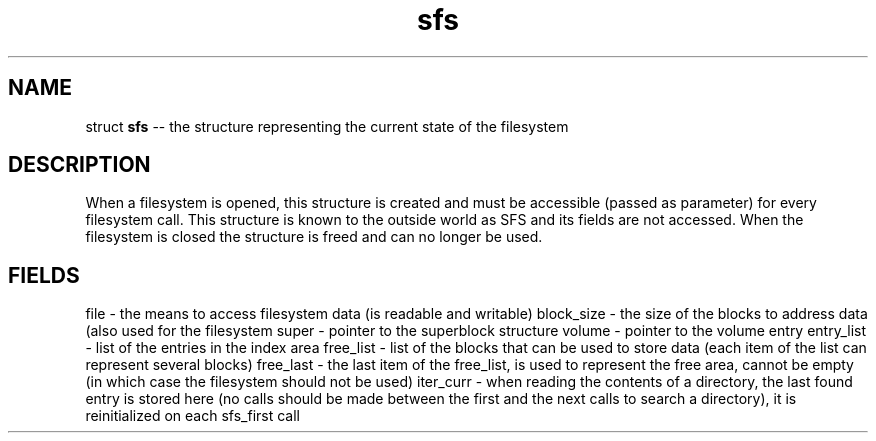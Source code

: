 .\" Source: ./sfs.c
.\" Generated with ROBODoc Version 4\.99\.43 (Jul 15 2018)
.\" ROBODoc (c) 1994\-2015 by Frans Slothouber and many others\.
.TH sfs 3 "Nov 04, 2018" sfs "sfs Reference"

.SH NAME
struct \fBsfs\fR \-\- the structure representing the current state of the
filesystem

.SH DESCRIPTION
When a filesystem is opened, this structure is created and must be
accessible (passed as parameter) for every filesystem call\.  This
structure is known to the outside world as SFS and its fields are not
accessed\.  When the filesystem is closed the structure is freed and can
no longer be used\.

.SH FIELDS
file \- the means to access filesystem data (is readable and writable)
block_size \- the size of the blocks to address data (also used for the
filesystem
super \- pointer to the superblock structure
volume \- pointer to the volume entry
entry_list \- list of the entries in the index area
free_list \- list of the blocks that can be used to store data (each item
of the list can represent several blocks)
free_last \- the last item of the free_list, is used to represent the free
area, cannot be empty (in which case the filesystem should not
be used)
iter_curr \- when reading the contents of a directory, the last found entry
is stored here (no calls should be made between the first and
the next calls to search a directory), it is reinitialized on
each sfs_first call
